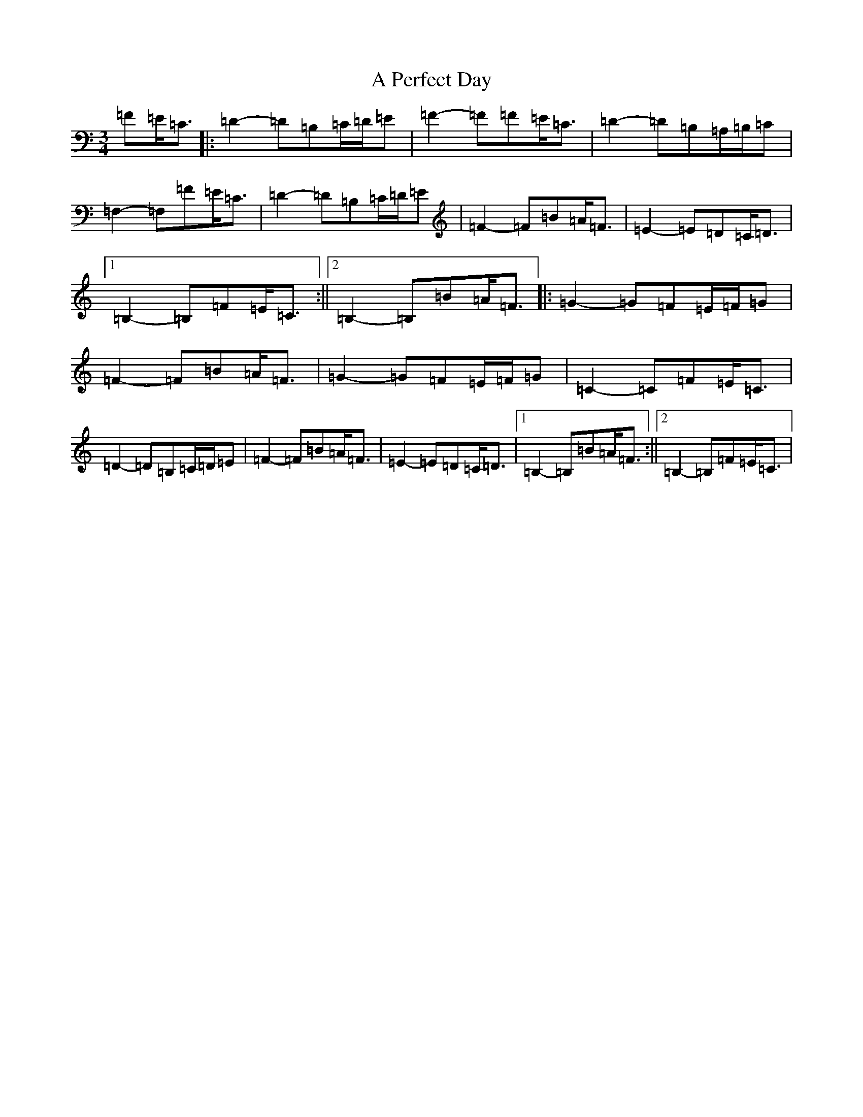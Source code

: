 X: 142
T: A Perfect Day
S: https://thesession.org/tunes/10576#setting20426
R: waltz
M:3/4
L:1/8
K: C Major
=F=E<=C|:=D2-=D=B,=C/2=D/2=E|=F2-=F=F=E<=C|=D2-=D=B,=A,/2=B,/2=C|=F,2-=F,=F=E<=C|=D2-=D=B,=C/2=D/2=E|=F2-=F=B=A<=F|=E2-=E=D=C<=D|1=B,2-=B,=F=E<=C:||2=B,2-=B,=B=A<=F|:=G2-=G=F=E/2=F/2=G|=F2-=F=B=A<=F|=G2-=G=F=E/2=F/2=G|=C2-=C=F=E<=C|=D2-=D=B,=C/2=D/2=E|=F2-=F=B=A<=F|=E2-=E=D=C<=D|1=B,2-=B,=B=A<=F:||2=B,2-=B,=F=E<=C|